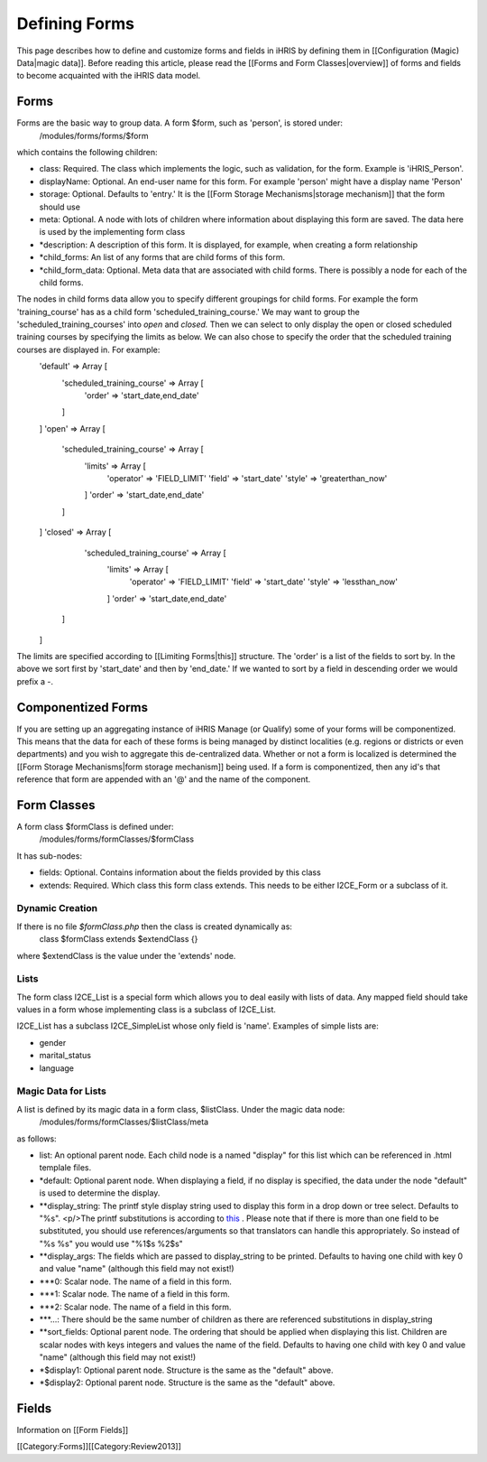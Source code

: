 Defining Forms
==============

This page describes how to define and customize forms and fields in iHRIS by defining them in [[Configuration (Magic) Data|magic data]].    Before reading this article, please read the [[Forms and Form Classes|overview]] of forms and fields to become acquainted with the iHRIS data model. 



Forms
^^^^^
Forms are the basic way to group data.  A form $form, such as 'person', is stored under:
 /modules/forms/forms/$form
which contains the following children:


* class: Required.  The class which implements the logic, such as validation, for the form.  Example is 'iHRIS_Person'.
* displayName: Optional.  An end-user name for this form.  For example 'person' might have a display name 'Person'
* storage: Optional.  Defaults to 'entry.'  It is the [[Form Storage Mechanisms|storage mechanism]] that the form should use
* meta: Optional.  A node with lots of children where information about displaying this form are saved. The data here is used by the implementing form class
* *description: A description of this form.  It is displayed, for example, when creating a form relationship
* *child_forms: An list of any forms that are child forms of this form.
* *child_form_data:  Optional. Meta data that are associated with child forms.  There is possibly a node for each of the child forms.

The nodes in child forms data allow you to specify different groupings for child forms.  For example the form 'training_course' has as a child form 'scheduled_training_course.'   We may want to group the 'scheduled_training_courses' into *open*  and *closed.*  Then we can select to only display the open or closed scheduled training courses by specifying the limits as below.  We can also chose to specify the order that the scheduled training  courses are displayed in.  For example:
 'default'  => Array [
  'scheduled_training_course' => Array [
   'order' => 'start_date,end_date' 
  ] 
 ]
 'open' => Array [
  'scheduled_training_course' => Array [
   'limits' => Array [
     'operator' => 'FIELD_LIMIT'
     'field' => 'start_date'
     'style' => 'greaterthan_now'
   ]
   'order' => 'start_date,end_date'
  ] 
 ]
 'closed' => Array [
   'scheduled_training_course' => Array [
    'limits' => Array [
      'operator' => 'FIELD_LIMIT'
      'field' => 'start_date'
      'style' => 'lessthan_now'
    ]
    'order' => 'start_date,end_date'
  ] 
 ]
The limits are specified according to [[Limiting Forms|this]] structure.  The 'order' is a list of the fields to sort by.  In the above we sort first by 'start_date' and then by 'end_date.'  If we wanted to sort by a field in descending order we would prefix a -.


Componentized Forms
^^^^^^^^^^^^^^^^^^^
If you are setting up an aggregating instance of iHRIS Manage (or Qualify) some of your forms will be componentized.  This means that the data for each of these forms is being managed by distinct localities (e.g. regions or districts or even departments) and you wish to aggregate this de-centralized data.  Whether or not a form is localized is determined the [[Form Storage Mechanisms|form storage mechanism]] being used.  If a form is componentized, then any id's that reference that form are appended with an '@' and the name of the component.


Form Classes
^^^^^^^^^^^^
A form class $formClass is defined under:
 /modules/forms/formClasses/$formClass

It has sub-nodes:


* fields: Optional.  Contains information about the fields provided by this class
* extends: Required.  Which class this form class extends.  This needs to be either I2CE_Form or a subclass of it.


Dynamic Creation
~~~~~~~~~~~~~~~~
If there is no file *$formClass.php*  then the class is created dynamically as:
 class $formClass extends $extendClass {}
where $extendClass is the value under the 'extends' node.


Lists
~~~~~
The form class I2CE_List is a special form which allows you to deal easily with lists of data.  Any mapped field should take values in a form whose implementing class is a subclass of I2CE_List.

I2CE_List has a subclass I2CE_SimpleList whose only field is 'name'.  Examples of simple lists are:


* gender
* marital_status
* language


Magic Data for Lists
~~~~~~~~~~~~~~~~~~~~
A list is defined by its magic data in a form class, $listClass.  Under the magic data node:
 /modules/forms/formClasses/$listClass/meta
as follows:


* list: An optional parent node.  Each child node is a named "display" for this list  which can be referenced in .html templale files.
* *default: Optional parent node.  When displaying a field, if no display is specified, the data under the node "default" is used to determine the display.
* **display_string:  The printf style display string used to display this form in a drop down or tree select. Defaults to "%s".  <p/>The printf substitutions is according to  `this <http://www.php.net/manual/en/function.sprintf.php>`_ .  Please note that if there is more than one field to be substituted, you should use references/arguments so that translators can handle this appropriately.   So instead of "%s %s" you would use "%1$s %2$s"
* **display_args: The fields which are passed to display_string to be printed.  Defaults to having one child with key 0 and value "name" (although this field may not exist!)
* ***0:  Scalar node.  The name of a field in this form.
* ***1:  Scalar node.  The name of a field in this form.
* ***2:  Scalar node.  The name of a field in this form.
* ***...:  There should be the same number of children as there are referenced substitutions in display_string
* **sort_fields:  Optional parent node. The ordering that should be applied when displaying this list.  Children are scalar nodes with keys integers and values the name of the field.  Defaults to having one child with key 0 and value "name" (although this field may not exist!)
* *$display1: Optional parent node.  Structure is the same as the "default" above.
* *$display2: Optional parent node.  Structure is the same as the "default" above.


Fields
^^^^^^
Information on [[Form Fields]]

[[Category:Forms]][[Category:Review2013]]
